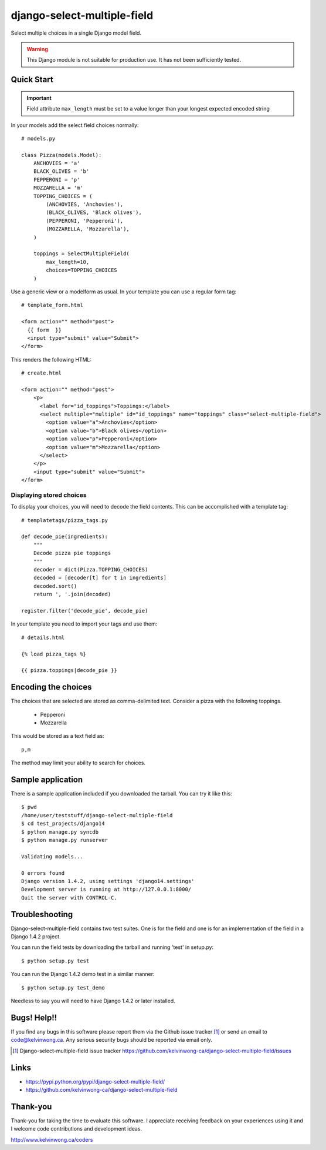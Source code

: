 ****************************
django-select-multiple-field
****************************

Select multiple choices in a single Django model field.

.. warning::

    This Django module is not suitable for production use.
    It has not been sufficiently tested.

Quick Start
===========

.. important::

    Field attribute ``max_length`` must be set to a value longer than your
    longest expected encoded string

In your models add the select field choices normally::

    # models.py

    class Pizza(models.Model):
        ANCHOVIES = 'a'
        BLACK_OLIVES = 'b'
        PEPPERONI = 'p'
        MOZZARELLA = 'm'
        TOPPING_CHOICES = (
            (ANCHOVIES, 'Anchovies'),
            (BLACK_OLIVES, 'Black olives'),
            (PEPPERONI, 'Pepperoni'),
            (MOZZARELLA, 'Mozzarella'),
        )

        toppings = SelectMultipleField(
            max_length=10,
            choices=TOPPING_CHOICES
        )

Use a generic view or a modelform as usual. In your template you can use a regular form tag::

    # template_form.html

    <form action="" method="post">
      {{ form  }}
      <input type="submit" value="Submit">
    </form>

This renders the following HTML::

    # create.html

    <form action="" method="post">
        <p>
          <label for="id_toppings">Toppings:</label>
          <select multiple="multiple" id="id_toppings" name="toppings" class="select-multiple-field">
            <option value="a">Anchovies</option>
            <option value="b">Black olives</option>
            <option value="p">Pepperoni</option>
            <option value="m">Mozzarella</option>
          </select>
        </p>
        <input type="submit" value="Submit">
    </form>

Displaying stored choices
-------------------------

To display your choices, you will need to decode the field contents. This can
be accomplished with a template tag::

    # templatetags/pizza_tags.py

    def decode_pie(ingredients):
        """
        Decode pizza pie toppings
        """
        decoder = dict(Pizza.TOPPING_CHOICES)
        decoded = [decoder[t] for t in ingredients]
        decoded.sort()
        return ', '.join(decoded)

    register.filter('decode_pie', decode_pie)

In your template you need to import your tags and use them::

    # details.html

    {% load pizza_tags %}

    {{ pizza.toppings|decode_pie }}

Encoding the choices
====================

The choices that are selected are stored as comma-delimited text. Consider a
pizza with the following toppings.

    * Pepperoni
    * Mozzarella

This would be stored as a text field as::

    p,m

The method may limit your ability to search for choices.

Sample application
==================

There is a sample application included if you downloaded the tarball. You can try it like this::

    $ pwd
    /home/user/teststuff/django-select-multiple-field
    $ cd test_projects/django14
    $ python manage.py syncdb
    $ python manage.py runserver

    Validating models...

    0 errors found
    Django version 1.4.2, using settings 'django14.settings'
    Development server is running at http://127.0.0.1:8000/
    Quit the server with CONTROL-C.

Troubleshooting
===============

Django-select-multiple-field contains two test suites. One is for the field and one is for an implementation of the field in a Django 1.4.2 project.

You can run the field tests by downloading the tarball and running 'test' in setup.py::

    $ python setup.py test

You can run the Django 1.4.2 demo test in a similar manner::

    $ python setup.py test_demo

Needless to say you will need to have Django 1.4.2 or later installed.

Bugs! Help!!
============

If you find any bugs in this software please report them via the Github
issue tracker [#]_ or send an email to code@kelvinwong.ca. Any serious
security bugs should be reported via email only.

.. [#] Django-select-multiple-field issue tracker https://github.com/kelvinwong-ca/django-select-multiple-field/issues

Links
=====

* https://pypi.python.org/pypi/django-select-multiple-field/
* https://github.com/kelvinwong-ca/django-select-multiple-field

Thank-you
=========

Thank-you for taking the time to evaluate this software. I appreciate
receiving feedback on your experiences using it and I welcome code
contributions and development ideas.

http://www.kelvinwong.ca/coders
